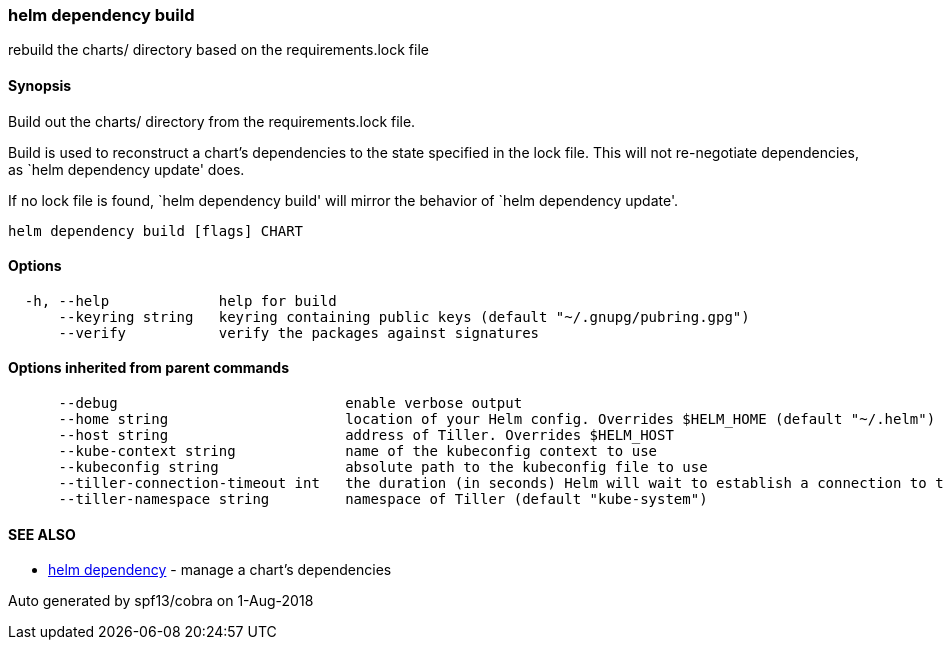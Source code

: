helm dependency build
~~~~~~~~~~~~~~~~~~~~~

rebuild the charts/ directory based on the requirements.lock file

Synopsis
^^^^^^^^

Build out the charts/ directory from the requirements.lock file.

Build is used to reconstruct a chart’s dependencies to the state
specified in the lock file. This will not re-negotiate dependencies, as
`helm dependency update' does.

If no lock file is found, `helm dependency build' will mirror the
behavior of `helm dependency update'.

....
helm dependency build [flags] CHART
....

Options
^^^^^^^

....
  -h, --help             help for build
      --keyring string   keyring containing public keys (default "~/.gnupg/pubring.gpg")
      --verify           verify the packages against signatures
....

Options inherited from parent commands
^^^^^^^^^^^^^^^^^^^^^^^^^^^^^^^^^^^^^^

....
      --debug                           enable verbose output
      --home string                     location of your Helm config. Overrides $HELM_HOME (default "~/.helm")
      --host string                     address of Tiller. Overrides $HELM_HOST
      --kube-context string             name of the kubeconfig context to use
      --kubeconfig string               absolute path to the kubeconfig file to use
      --tiller-connection-timeout int   the duration (in seconds) Helm will wait to establish a connection to tiller (default 300)
      --tiller-namespace string         namespace of Tiller (default "kube-system")
....

SEE ALSO
^^^^^^^^

* link:helm_dependency.md[helm dependency] - manage a chart’s
dependencies

Auto generated by spf13/cobra on 1-Aug-2018
